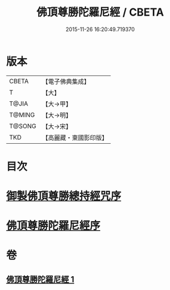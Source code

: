 #+TITLE: 佛頂尊勝陀羅尼經 / CBETA
#+DATE: 2015-11-26 16:20:49.719370
* 版本
 |     CBETA|【電子佛典集成】|
 |         T|【大】     |
 |     T@JIA|【大→甲】   |
 |    T@MING|【大→明】   |
 |    T@SONG|【大→宋】   |
 |       TKD|【高麗藏・東國影印版】|

* 目次
* [[file:KR6j0144_001.txt::001-0349a3][御製佛頂尊勝總持經咒序]]
* [[file:KR6j0144_001.txt::0349b2][佛頂尊勝陀羅尼經序]]
* 卷
** [[file:KR6j0144_001.txt][佛頂尊勝陀羅尼經 1]]
